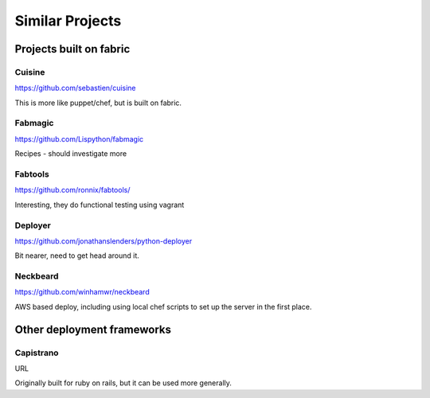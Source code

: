 ================
Similar Projects
================

Projects built on fabric
========================

Cuisine
-------

https://github.com/sebastien/cuisine

This is more like puppet/chef, but is built on fabric.

Fabmagic
--------

https://github.com/Lispython/fabmagic

Recipes - should investigate more

Fabtools
--------

https://github.com/ronnix/fabtools/

Interesting, they do functional testing using vagrant

Deployer
--------

https://github.com/jonathanslenders/python-deployer

Bit nearer, need to get head around it.

Neckbeard
---------

https://github.com/winhamwr/neckbeard

AWS based deploy, including using local chef scripts to set up the server in the first place.

Other deployment frameworks
===========================

Capistrano
----------

URL

Originally built for ruby on rails, but it can be used more generally.
